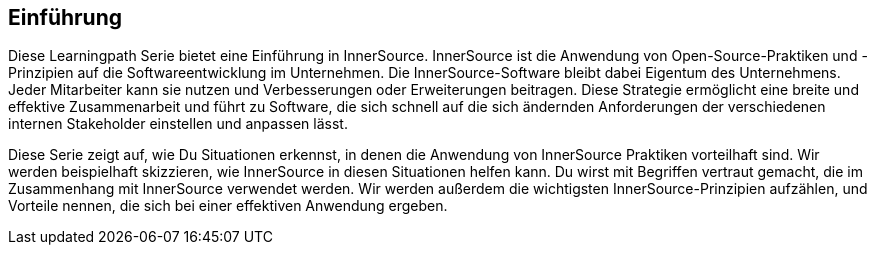 == Einführung

Diese Learningpath Serie bietet eine Einführung in InnerSource. 
InnerSource ist die Anwendung von Open-Source-Praktiken und -Prinzipien auf die Softwareentwicklung im Unternehmen. 
Die InnerSource-Software bleibt dabei Eigentum des Unternehmens. Jeder Mitarbeiter kann sie nutzen und Verbesserungen oder Erweiterungen beitragen.
Diese Strategie ermöglicht eine breite und effektive Zusammenarbeit und führt zu Software, die sich schnell auf die sich ändernden Anforderungen der verschiedenen internen 
Stakeholder einstellen und anpassen lässt.

Diese Serie zeigt auf, wie Du Situationen erkennst, in denen die Anwendung von InnerSource Praktiken vorteilhaft sind. 
Wir werden beispielhaft skizzieren, wie InnerSource in diesen Situationen helfen kann. 
Du wirst mit Begriffen vertraut gemacht, die im Zusammenhang mit InnerSource verwendet werden. 
Wir werden außerdem die wichtigsten InnerSource-Prinzipien aufzählen, und Vorteile nennen, die sich bei einer effektiven Anwendung ergeben.
